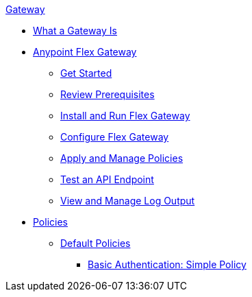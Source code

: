 .xref:index.adoc[Gateway]
 * xref:index.adoc[What a Gateway Is]
 * xref:microgateway-overview.adoc[Anypoint Flex Gateway]
  ** xref:microgateway-get-started.adoc[Get Started]
  ** xref:microgateway-review-prerequisites.adoc[Review Prerequisites]
  ** xref:microgateway-install-run.adoc[Install and Run Flex Gateway]
  ** xref:microgateway-configure.adoc[Configure Flex Gateway]
  ** xref:microgateway-apply-and-manage-policies.adoc[Apply and Manage Policies]
  ** xref:microgateway-test-api-endpoint.adoc[Test an API Endpoint]
  ** xref:microgateway-view-manage-log-output.adoc[View and Manage Log Output]
 * xref:policies-overview.adoc[Policies]
  ** xref:policies-default.adoc[Default Policies]
   *** xref:policies-basic-authentication-simple.adoc[Basic Authentication: Simple Policy]   